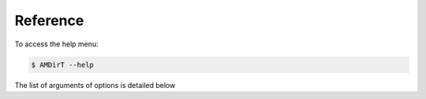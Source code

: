 
Reference
===============

To access the help menu:

.. code-block:: bash

   $ AMDirT --help

The list of arguments of options is detailed below

.. click:: AMDirT.cli:cli
  :prog: AMDirT
  :nested: full
